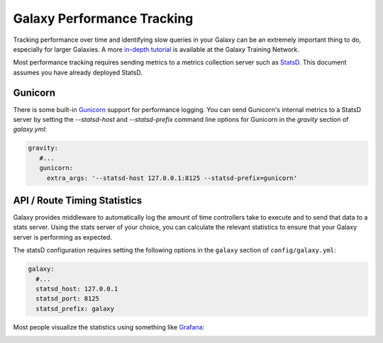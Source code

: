 Galaxy Performance Tracking
===========================

Tracking performance over time and identifying slow queries in your Galaxy can be an extremely important thing to do, especially for larger Galaxies.
A more `in-depth tutorial <https://training.galaxyproject.org/training-material/topics/admin/tutorials/monitoring/tutorial.html>`__ is available at the Galaxy Training Network.

Most performance tracking requires sending metrics to a metrics collection server such as `StatsD <https://github.com/etsy/statsd/>`__. This document assumes you have already deployed StatsD.

Gunicorn
--------

There is some built-in `Gunicorn <https://docs.gunicorn.org/en/stable/instrumentation.html>`__ support for performance logging. You can send Gunicorn's internal metrics to a StatsD server by setting the `--statsd-host` and `--statsd-prefix` command line options for Gunicorn in the `gravity` section of `galaxy.yml`:

.. code-block:: yaml

   gravity:
      #...
      gunicorn:
        extra_args: '--statsd-host 127.0.0.1:8125 --statsd-prefix=gunicorn'

API / Route Timing Statistics
-----------------------------

Galaxy provides middleware to automatically log the amount of time controllers take to execute and to send that data to a stats server. Using the stats server of your choice, you can calculate the relevant statistics to ensure that your Galaxy server is performing as expected.

The statsD configuration requires setting the following options in the ``galaxy`` section of ``config/galaxy.yml``:

.. code-block:: yaml

    galaxy:
      #...
      statsd_host: 127.0.0.1
      statsd_port: 8125
      statsd_prefix: galaxy

Most people visualize the statistics using something like `Grafana <https://grafana.com/>`__:

.. image:: grafana.png
